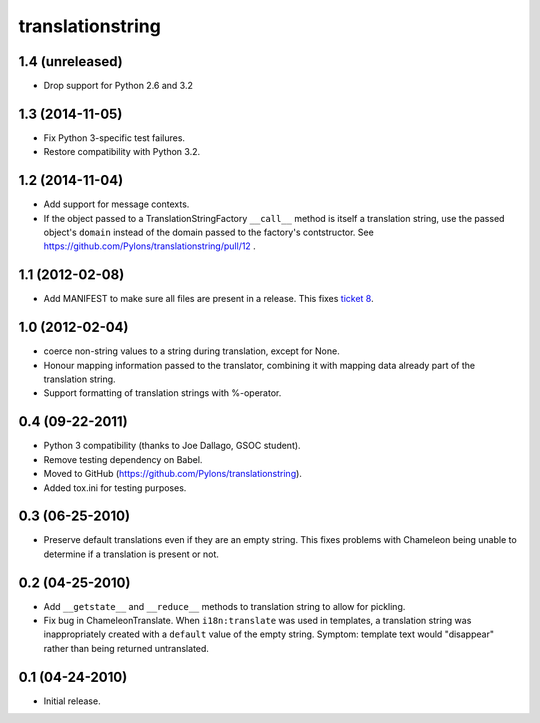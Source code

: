 translationstring
=================

1.4 (unreleased)
----------------

- Drop support for Python 2.6 and 3.2


1.3 (2014-11-05)
----------------

- Fix Python 3-specific test failures.

- Restore compatibility with Python 3.2.

1.2 (2014-11-04)
----------------

- Add support for message contexts.

- If the object passed to a TranslationStringFactory ``__call__`` method is
  itself a translation string, use the passed object's ``domain`` instead of
  the domain passed to the factory's contstructor.  See
  https://github.com/Pylons/translationstring/pull/12 .


1.1 (2012-02-08)
----------------

- Add MANIFEST to make sure all files are present in a release. This fixes
  `ticket 8 <https://github.com/Pylons/translationstring/issues/8>`_.


1.0 (2012-02-04)
----------------

- coerce non-string values to a string during translation, except for None.

- Honour mapping information passed to the translator, combining it with
  mapping data already part of the translation string.
  
- Support formatting of translation strings with %-operator.

0.4 (09-22-2011)
----------------

- Python 3 compatibility (thanks to Joe Dallago, GSOC student).

- Remove testing dependency on Babel.

- Moved to GitHub (https://github.com/Pylons/translationstring).

- Added tox.ini for testing purposes.

0.3 (06-25-2010)
----------------

- Preserve default translations even if they are an empty string. This
  fixes problems with Chameleon being unable to determine if a translation
  is present or not.

0.2 (04-25-2010)
----------------

- Add ``__getstate__`` and ``__reduce__`` methods to translation
  string to allow for pickling.

- Fix bug in ChameleonTranslate.  When ``i18n:translate`` was used in
  templates, a translation string was inappropriately created with a
  ``default`` value of the empty string.  Symptom: template text would
  "disappear" rather than being returned untranslated.

0.1 (04-24-2010)
----------------

- Initial release.

